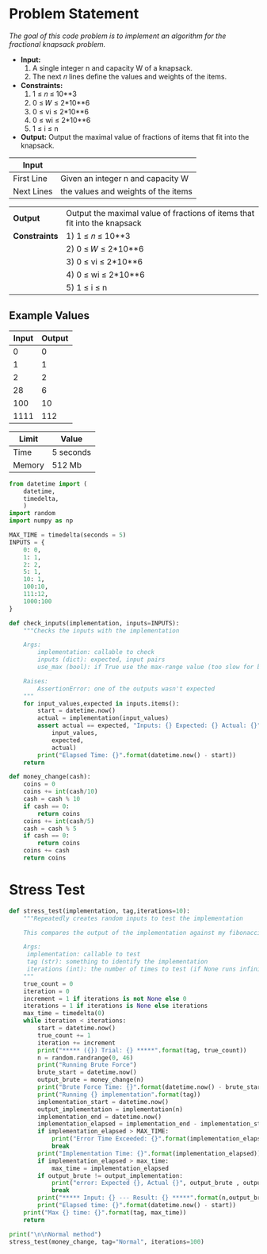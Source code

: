 * Problem Statement
  /The goal of this code problem is to implement an algorithm for the fractional knapsack problem./
  - *Input:* 
      1) A single integer n and capacity W of a knapsack.
      2) The next 𝑛 lines define the values and weights of the items.
  - *Constraints:* 
      1) 1 ≤ 𝑛 ≤ 10**3
      2) 0 ≤ 𝑊 ≤ 2*10**6
      3) 0 ≤ vi ≤ 2*10**6
      4) 0 ≤ wi ≤ 2*10**6
      5) 1 ≤ i ≤ n
  - *Output:* Output the maximal value of fractions of items that fit into the knapsack.

| *Input*     |                                                   |
|-------------+---------------------------------------------------|
| First Line  | Given an integer n and capacity W                 |
| Next Lines  | the values and weights of the items               |


| *Output*      | Output the maximal value of fractions of items that fit into the knapsack   |
| *Constraints* |      1) 1 ≤ 𝑛 ≤ 10**3                                                       |
|               |      2) 0 ≤ 𝑊 ≤ 2*10**6                                                    |
|               |      3) 0 ≤ vi ≤ 2*10**6                                                    |
|               |      4) 0 ≤ wi ≤ 2*10**6                                                    |
|               |      5) 1 ≤ i ≤ n                                                           |

** Example Values

| Input | Output        |
|-------+---------------|
|     0 |             0 |
|     1 |             1 |
|     2 |             2 |
|    28 |             6 |
|   100 |            10 |
|  1111 |           112 |

| Limit  | Value     |
|--------+-----------|
| Time   | 5 seconds |
| Memory | 512 Mb    |


#+BEGIN_SRC python :session change :results none :noweb-ref constants
from datetime import (
    datetime,
    timedelta,
    )
import random
import numpy as np

MAX_TIME = timedelta(seconds = 5)
INPUTS = {
    0: 0,
    1: 1,
    2: 2,
    5: 1,
    10: 1,
    100:10,
    111:12,
    1000:100
}

def check_inputs(implementation, inputs=INPUTS):
    """Checks the inputs with the implementation

    Args:
        implementation: callable to check
        inputs (dict): expected, input pairs
        use_max (bool): if True use the max-range value (too slow for brute force)

    Raises:
        AssertionError: one of the outputs wasn't expected
    """
    for input_values,expected in inputs.items():
        start = datetime.now()
        actual = implementation(input_values)
        assert actual == expected, "Inputs: {} Expected: {} Actual: {}".format(
            input_values,
            expected,
            actual)
        print("Elapsed Time: {}".format(datetime.now() - start))
    return

def money_change(cash):
    coins = 0
    coins += int(cash/10)
    cash = cash % 10
    if cash == 0:
        return coins
    coins += int(cash/5)
    cash = cash % 5
    if cash == 0:
        return coins
    coins += cash
    return coins
#+END_SRC


* Stress Test

#+BEGIN_SRC python :session change :results none :noweb-ref stress-test
def stress_test(implementation, tag,iterations=10):
    """Repeatedly creates random inputs to test the implementation
    
    This compares the output of the implementation against my fibonacci_number version

    Args:
     implementation: callable to test
     tag (str): something to identify the implementation
     iterations (int): the number of times to test (if None runs infinitely)
    """
    true_count = 0
    iteration = 0
    increment = 1 if iterations is not None else 0
    iterations = 1 if iterations is None else iterations
    max_time = timedelta(0)
    while iteration < iterations:
        start = datetime.now()
        true_count += 1
        iteration += increment
        print("***** ({}) Trial: {} *****".format(tag, true_count))
        n = random.randrange(0, 46)
        print("Running Brute Force")
        brute_start = datetime.now()
        output_brute = money_change(n)
        print("Brute Force Time: {}".format(datetime.now() - brute_start))
        print("Running {} implementation".format(tag))
        implementation_start = datetime.now()
        output_implementation = implementation(n)
        implementation_end = datetime.now()
        implementation_elapsed = implementation_end - implementation_start
        if implementation_elapsed > MAX_TIME:
            print("Error Time Exceeded: {}".format(implementation_elapsed))
            break
        print("Implementation Time: {}".format(implementation_elapsed))
        if implementation_elapsed > max_time:
            max_time = implementation_elapsed
        if output_brute != output_implementation:
            print("error: Expected {}, Actual {}", output_brute , output_implementation)
            break
        print("***** Input: {} --- Result: {} *****".format(n,output_brute))
        print("Elapsed time: {}".format(datetime.now() - start))
    print("Max {} time: {}".format(tag, max_time))
    return

print("\n\nNormal method")
stress_test(money_change, tag="Normal", iterations=100)

#+END_SRC
